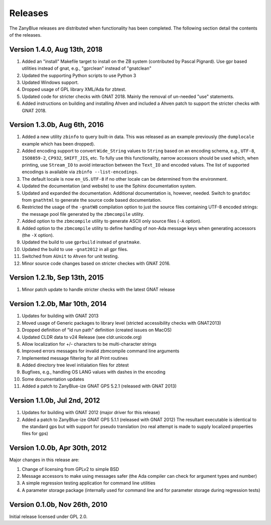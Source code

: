 .. -*- coding: utf-8 -*-
   Copyright © 2016, Michael Rohan <mrohan@zanyblue.com>
   All rights reserved.

Releases
========

The ZanyBlue releases are distributed when functionality has been completed.
The following section detail the contents of the releases.

.. _v1.4.0:

Version 1.4.0, Aug 13th, 2018
-----------------------------

#. Added an "install" Makefile target to install on the ZB system (contributed
   by Pascal Pignard).  Use gpr based utilities instead of gnat, e.g.,
   "gprclean" instead of "gnatclean"

#. Updated the supporting Python scripts to use Python 3

#. Updated Windows support.

#. Dropped usage of GPL library XML/Ada for zbtest.

#. Updated code for stricter checks with GNAT 2018.  Mainly the removal of
   un-needed "use" statements.

#. Added instructions on building and installing Ahven and included a
   Ahven patch to support the stricter checks with GNAT 2018.

.. _v1.3.0b:

Version 1.3.0b, Aug 6th, 2016
-----------------------------

#. Added a new utility ``zbinfo`` to query built-in data.  This was released
   as an example previously (the ``dumplocale`` example which has been
   dropped).
#. Added encoding support to convert ``Wide_String`` values to ``String`` based
   on an encoding schema, e.g., ``UTF-8``, ``ISO8859-2``, ``CP932``,
   ``SHIFT_JIS``, etc.  To fully use this functionality, narrow accessors
   should be used which, when printing, use ``Stream_IO`` to avoid interaction
   between the ``Text_IO`` and encoded values.  The list of supported
   encodings is available via ``zbinfo --list-encodings``.
#. The default locale is now ``en_US.UTF-8`` if no other locale can be
   determined from the environment.
#. Updated the documentation (and website) to use the Sphinx documentation
   system.
#. Updated and expanded the documentation.  Additional documentation is,
   however, needed.  Switch to ``gnatdoc`` from ``gnathtml`` to generate
   the source code based documentation.
#. Restricted the usage of the ``-gnatW8`` compilation option to just the
   source files containing UTF-8 encoded strings: the message pool file
   generated by the ``zbmcompile`` utility.
#. Added option to the ``zbmcompile`` utility to generate ASCII only source
   files (``-A`` option).
#. Added option to the ``zbmcompile`` utility to define handling of non-Ada
   message keys when generating accessors (the ``-X`` option).
#. Updated the build to use ``gprbuild`` instead of ``gnatmake``.
#. Updated the build to use ``-gnat2012`` in all gpr files.
#. Switched from ``AUnit`` to ``Ahven`` for unit testing.
#. Minor source code changes based on stricter checkes with GNAT 2016.

.. _v1.2.1b:

Version 1.2.1b, Sep 13th, 2015
------------------------------

#. Minor patch update to handle stricter checks with the latest GNAT release

.. _v1.2.0b:

Version 1.2.0b, Mar 10th, 2014
------------------------------

#. Updates for building with GNAT 2013
#. Moved usage of Generic packages to library level (stricted accessibility
   checks with GNAT2013)
#. Dropped definition of "ld run path" definition (created issues on MacOS)
#. Updated CLDR data to v24 Release (see cldr.unicode.org)
#. Allow localization for +/- characters to be multi-character strings
#. Improved errors messages for invalid zbmcompile command line arguments
#. Implemented message filtering for all Print routines
#. Added directory tree level initialation files for zbtest
#. Bugfixes, e.g., handling OS LANG values with dashes in the encoding
#. Some documentation updates
#. Added a patch to ZanyBlue-ize GNAT GPS 5.2.1 (released with GNAT 2013)

.. _v1.1.0b:

Version 1.1.0b, Jul 2nd, 2012
-----------------------------

#. Updates for building with GNAT 2012 (major driver for this release)
#. Added a patch to ZanyBlue-ize GNAT GPS 5.1.1 (released with GNAT 2012)
   The resultant executable is identical to the standard gps but with support
   for pseudo translation (no real attempt is made to supply localized
   properties files for gps)

.. _v1.0.0b:

Version 1.0.0b, Apr 30th, 2012
------------------------------

Major changes in this release are:

#. Change of licensing from GPLv2 to simple BSD
#. Message accessors to make using messages safer (the Ada compiler can
   check for argument types and number)
#. A simple regression testing application for command line utilities
#. A parameter storage package (internally used for command line and for
   parameter storage during regression tests)

.. _v0.1.0b:

Version 0.1.0b, Nov 26th, 2010
------------------------------

Initial release licensed under GPL 2.0.
